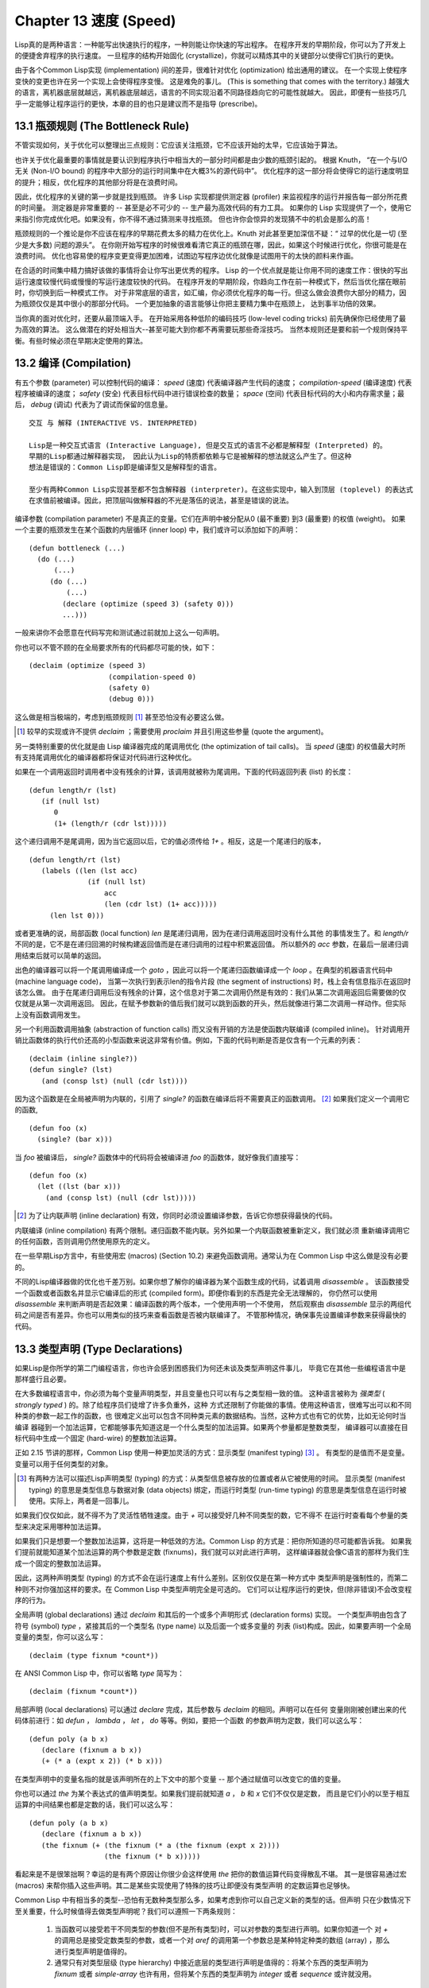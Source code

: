 .. highlight:: cl
   :linenothreshold: 0

Chapter 13 速度 (Speed)
**************************************************
Lisp真的是两种语言：一种能写出快速执行的程序，一种则能让你快速的写出程序。
在程序开发的早期阶段，你可以为了开发上的便捷舍弃程序的执行速度。
一旦程序的结构开始固化 (crystallize)，你就可以精炼其中的关键部分以使得它们执行的更快。

由于各个Common Lisp实现 (implementation) 间的差异，很难针对优化 (optimization) 给出通用的建议。
在一个实现上使程序变快的变更也许在另一个实现上会使得程序变慢。
这是难免的事儿。 (This is something that comes with the territory.)
越强大的语言，离机器底层就越远，离机器底层越远，语言的不同实现沿着不同路径趋向它的可能性就越大。
因此，即便有一些技巧几乎一定能够让程序运行的更快，本章的目的也只是建议而不是指导 (prescribe)。

13.1 瓶颈规则 (The Bottleneck Rule)
==================================
不管实现如何，关于优化可以整理出三点规则：它应该关注瓶颈，它不应该开始的太早，它应该始于算法。

也许关于优化最重要的事情就是要认识到程序执行中相当大的一部分时间都是由少数的瓶颈引起的。
根据 Knuth， “在一个与I/O无关 (Non-I/O bound) 的程序中大部分的运行时间集中在大概3%的源代码中”。
优化程序的这一部分将会使得它的运行速度明显的提升；相反，优化程序的其他部分将是在浪费时间。

因此，优化程序的关键的第一步就是找到瓶颈。
许多 Lisp 实现都提供测定器 (profiler) 来监视程序的运行并报告每一部分所花费的时间量。
测定器是非常重要的 -- 甚至是必不可少的 -- 生产最为高效代码的有力工具。
如果你的 Lisp 实现提供了一个，使用它来指引你完成优化吧。如果没有，你不得不通过猜测来寻找瓶颈。
但也许你会惊异的发现猜不中的机会是那么的高！

瓶颈规则的一个推论是你不应该在程序的早期花费太多的精力在优化上。Knuth 对此甚至更加深信不疑：“
过早的优化是一切 (至少是大多数) 问题的源头”。
在你刚开始写程序的时候很难看清它真正的瓶颈在哪，因此，如果这个时候进行优化，你很可能是在浪费时间。
优化也容易使的程序变更变得更加困难，试图边写程序边优化就像是试图用干的太快的颜料来作画。

在合适的时间集中精力搞好该做的事情将会让你写出更优秀的程序。
Lisp 的一个优点就是能让你用不同的速度工作：很快的写出运行速度较慢代码或慢慢的写运行速度较快的代码。
在程序开发的早期阶段，你趋向工作在前一种模式下，然后当优化摆在眼前时，你切换到后一种模式工作。
对于非常底层的语言，如汇编，你必须优化程序的每一行。但这么做会浪费你大部分的精力，因为瓶颈仅仅是其中很小的那部分代码。
一个更加抽象的语言能够让你把主要精力集中在瓶颈上， 达到事半功倍的效果。

当你真的面对优化时，还要从最顶端入手。
在开始采用各种低阶的编码技巧 (low-level coding tricks) 前先确保你已经使用了最为高效的算法。
这么做潜在的好处相当大--甚至可能大到你都不再需要玩那些奇淫技巧。
当然本规则还是要和前一个规则保持平衡。有些时候必须在早期决定使用的算法。

13.2 编译 (Compilation)
==================================================
有五个参数 (parameter) 可以控制代码的编译： *speed* (速度) 代表编译器产生代码的速度；
*compilation-speed* (编译速度) 代表程序被编译的速度； *safety* (安全) 代表目标代码中进行错误检查的数量；
*space* (空间) 代表目标代码的大小和内存需求量；最后， *debug* (调试) 代表为了调试而保留的信息量。

::

   交互 与 解释 (INTERACTIVE VS. INTERPRETED)

   Lisp是一种交互式语言 (Interactive Language), 但是交互式的语言不必都是解释型 (Interpreted) 的。
   早期的Lisp都通过解释器实现， 因此认为Lisp的特质都依赖与它是被解释的想法就这么产生了。但这种
   想法是错误的：Common Lisp即是编译型又是解释型的语言。

   至少有两种Common Lisp实现甚至都不包含解释器 (interpreter)。在这些实现中，输入到顶层 (toplevel) 的表达式
   在求值前被编译。因此，把顶层叫做解释器的不光是落伍的说法，甚至是错误的说法。

编译参数 (compilation parameter) 不是真正的变量。它们在声明中被分配从0 (最不重要) 到3 (最重要) 的权值 (weight)。
如果一个主要的瓶颈发生在某个函数的内层循环 (inner loop) 中，我们或许可以添加如下的声明：
::
   (defun bottleneck (...)
     (do (...)
         (...)
        (do (...)
            (...)
           (declare (optimize (speed 3) (safety 0)))
           ...)))
一般来讲你不会愿意在代码写完和测试通过前就加上这么一句声明。

你也可以不管不顾的在全局要求所有的代码都尽可能的快，如下：
::
   (declaim (optimize (speed 3)
                      (compilation-speed 0)
                      (safety 0)
                      (debug 0)))
这么做是相当极端的，考虑到瓶颈规则 [1]_ 甚至恐怕没有必要这么做。

.. [1] 较早的实现或许不提供 *declaim* ；需要使用 *proclaim* 并且引用这些参量 (quote the argument)。

另一类特别重要的优化就是由 Lisp 编译器完成的尾调用优化 (the optimization of tail calls)。
当 *speed* (速度) 的权值最大时所有支持尾调用优化的编译器都将保证对代码进行这种优化。

如果在一个调用返回时调用者中没有残余的计算，该调用就被称为尾调用。下面的代码返回列表 (list) 的长度：
::
   (defun length/r (lst)
      (if (null lst)
         0
         (1+ (length/r (cdr lst)))))
这个递归调用不是尾调用，因为当它返回以后，它的值必须传给 *1+* 。相反，这是一个尾递归的版本，
::
   (defun length/rt (lst)
      (labels ((len (lst acc)
                 (if (null lst)
                     acc
                     (len (cdr lst) (1+ acc)))))
        (len lst 0)))
或者更准确的说，局部函数 (local function) *len* 是尾递归调用，因为在递归调用返回时没有什么其他
的事情发生了。和 *length/r* 不同的是，它不是在递归回溯的时候构建返回值而是在递归调用的过程中积累返回值。
所以额外的 *acc* 参数，在最后一层递归调用结束后就可以简单的返回。

出色的编译器可以将一个尾调用编译成一个 *goto* ，因此可以将一个尾递归函数编译成一个 *loop* 。在典型的机器语言代码中 (machine language code)，
当第一次执行到表示len的指令片段 (the segment of instructions) 时，栈上会有信息指示在返回时该怎么做。
由于在尾递归调用后没有残余的计算，这个信息对于第二次调用仍然是有效的：我们从第二次调用返回后需要做的仅仅就是从第一次调用返回。
因此，在赋予参数新的值后我们就可以跳到函数的开头，然后就像进行第二次调用一样动作。但实际上没有函数调用发生。

另一个利用函数调用抽象 (abstraction of function calls) 而又没有开销的方法是使函数内联编译 (compiled inline)。
针对调用开销比函数体的执行代价还高的小型函数来说这非常有价值。例如，下面的代码判断是否是仅含有一个元素的列表：
::
   (declaim (inline single?))
   (defun single? (lst)
      (and (consp lst) (null (cdr lst))))
因为这个函数是在全局被声明为内联的，引用了 *single?* 的函数在编译后将不需要真正的函数调用。 [2]_ 如果我们定义一个调用它的函数,
::
   (defun foo (x)
     (single? (bar x)))
当 *foo* 被编译后， *single?* 函数体中的代码将会被编译进 *foo* 的函数体，就好像我们直接写：
::
   (defun foo (x)
     (let ((lst (bar x)))
       (and (consp lst) (null (cdr lst)))))

.. [2] 为了让内联声明 (inline declaration) 有效，你同时必须设置编译参数，告诉它你想获得最快的代码。

内联编译 (inline compilation) 有两个限制。递归函数不能内联。另外如果一个内联函数被重新定义，我们就必须
重新编译调用它的任何函数，否则调用仍然使用原先的定义。

在一些早期Lisp方言中，有些使用宏 (macros) (Section 10.2) 来避免函数调用。通常认为在 Common Lisp 中这么做是没有必要的。

不同的Lisp编译器做的优化也千差万别。如果你想了解你的编译器为某个函数生成的代码，试着调用 *disassemble* 。
该函数接受一个函数或者函数名并显示它编译后的形式 (compiled form)。即便你看到的东西是完全无法理解的，
你仍然可以使用 *disassemble* 来判断声明是否起效果：编译函数的两个版本，一个使用声明一个不使用，
然后观察由 *disassemble* 显示的两组代码之间是否有差异。你也可以用类似的技巧来查看函数是否被内联编译了。
不管那种情况，确保事先设置编译参数来获得最快的代码。

13.3 类型声明 (Type Declarations)
================================
如果Lisp是你所学的第二门编程语言，你也许会感到困惑我们为何还未谈及类型声明这件事儿，
毕竟它在其他一些编程语言中是那样盛行且必要。

在大多数编程语言中，你必须为每个变量声明类型，并且变量也只可以有与之类型相一致的值。
这种语言被称为 *强类型* ( *strongly typed* ) 的。除了给程序员们徒增了许多负重外，这种
方式还限制了你能做的事情。使用这种语言，很难写出可以和不同种类的参数一起工作的函数，也
很难定义出可以包含不同种类元素的数据结构。当然，这种方式也有它的优势，比如无论何时当编译
器碰到一个加法运算，它都能够事先知道这是一个什么类型的加法运算。如果两个参量都是整数类型，
编译器可以直接在目标代码中生成一个固定 (hard-wire) 的整数加法运算。

正如 2.15 节讲的那样，Common Lisp 使用一种更加灵活的方式：显示类型 (manifest typing) [3]_ 。
有类型的是值而不是变量。变量可以用于任何类型的对象。

.. [3] 有两种方法可以描述Lisp声明类型 (typing) 的方式：从类型信息被存放的位置或者从它被使用的时间。
       显示类型 (manifest typing) 的意思是类型信息与数据对象 (data objects) 绑定，而运行时类型
       (run-time typing) 的意思是类型信息在运行时被使用。实际上，两者是一回事儿。

如果我们仅仅如此，就不得不为了灵活性牺牲速度。由于 *+* 可以接受好几种不同类型的数，它不得不
在运行时查看每个参量的类型来决定采用哪种加法运算。

如果我们只是想要一个整数加法运算，这将是一种低效的方法。Common Lisp 的方式是：把你所知道的尽可能都告诉我。
如果我们提前就能知道某个加法运算的两个参数是定数 (fixnums)，我们就可以对此进行声明，
这样编译器就会像C语言的那样为我们生成一个固定的整数加法运算。

因此，这两种声明类型 (typing) 的方式不会在运行速度上有什么差别。区别仅仅是在第一种方式中
类型声明是强制性的，而第二种则不对你强加这样的要求。在 Common Lisp 中类型声明完全是可选的。
它们可以让程序运行的更快，但(除非错误)不会改变程序的行为。

全局声明 (global declarations) 通过 *declaim* 和其后的一个或多个声明形式 (declaration forms) 实现。
一个类型声明由包含了符号 (symbol) *type* ，紧接其后的一个类型名 (type name) 以及后面一个或多变量的
列表 (list)构成。因此，如果要声明一个全局变量的类型，你可以这么写：
::
   (declaim (type fixnum *count*))
在 ANSI Common Lisp 中，你可以省略 *type* 简写为：
::
   (declaim (fixnum *count*))

局部声明 (local declarations) 可以通过 *declare* 完成，其后参数与 *declaim* 的相同。声明可以在任何
变量刚刚被创建出来的代码体前进行：如 *defun* ， *lambda* ， *let* ， *do* 等等。例如，要把一个函数
的参数声明为定数，我们可以这么写：
::
   (defun poly (a b x)
      (declare (fixnum a b x))
      (+ (* a (expt x 2)) (* b x)))
在类型声明中的变量名指的就是该声明所在的上下文中的那个变量 -- 那个通过赋值可以改变它的值的变量。

你也可以通过 *the* 为某个表达式的值声明类型。如果我们提前就知道 *a* ， *b* 和 *x* 它们不仅仅是定数，
而且是它们小的以至于相互运算的中间结果也都是定数的话，我们可以这么写：
::
   (defun poly (a b x)
      (declare (fixnum a b x))
      (the fixnum (+ (the fixnum (* a (the fixnum (expt x 2))))
                     (the fixnum (* b x)))))
看起来是不是很笨拙啊？幸运的是有两个原因让你很少会这样使用 *the* 把你的数值运算代码变得散乱不堪。
其一是很容易通过宏 (macros) 来帮你插入这些声明。其二是某些实现使用了特殊的技巧让即便没有类型声明
的定数运算也足够快。

Common Lisp 中有相当多的类型--恐怕有无数种类型那么多，如果考虑到你可以自己定义新的类型的话。但声明
只在少数情况下至关重要，什么时候值得去做类型声明呢？我们可以遵照一下两条规则：

   1. 当函数可以接受若干不同类型的参数(但不是所有类型)时，可以对参数的类型进行声明。如果你知道一个
      对 *+* 的调用总是接受定数类型的参数，或者一个对 *aref* 的调用第一个参数总是某种特定种类的数组 (array)
      ，那么进行类型声明是值得的。

   2. 通常只有对类型层级 (type hierarchy) 中接近底层的类型进行声明是值得的：将某个东西的类型声明为
      *fixnum* 或者 *simple-array* 也许有用，但将某个东西的类型声明为 *integer* 或者 *sequence* 或许就没用。

类型声明对内容复杂的对象特别重要，这包括数组 (arrays)、结构 (structures) 和实例 (instances)。
这些声明可以在两个方面提升效率：除了可以让编译器来决定函数参数的类型以外，它们也使得在内存中用更为高效的方
式表示这些对象成为可能。

如果对数组元素的类型一无所知的话，这些元素在内存中就不得不用一组指针 (a block of pointers) 来表示。
但假如预先就知道数组包含的元素仅仅是 -- 比方说 -- 双精度浮点数 (double-floats)，那么这个数组就可以用一组实际的
双精度浮点数来表示。这样数组将占用更少的空间，因为我们不再需要额外的指针指向每一个双精度浮点数；同时，
对数组元素的访问也将更快，因为我们不必沿着指针去读取和写元素。

你可以通过 *make-array* 的 *:element-type* 参数指定数组包含值的种类。这样的数组被称为 *特化数组* (specialized array)。
图 13.1 为我们展示了在多数实现上如下代码求值后发生的事情：
::
   (setf x (vector 1.234d0 2.345d0 3.456d0)
         y (make-array 3 :element-type 'double-float)
         (aref y 0) 1.234d0
         (aref y 1) 2.345d0
         (aref y 2）3.456d0))

图 13.1 中的每一个矩形方格代表内存中的一个字 (a word of memory)。这两个数组都由未特别指明长度的头部 (header) 以及后续
三个元素的某种表示构成。对于 *x* 来说，每个元素都由一个指针表示。此时每个指针碰巧都指向双精度浮点数，但实际上
我们可以存储任何类型的对象到这个向量 (vector) 中。对 *y* 来说，每个元素实际上都是双精度浮点数。 *y* 更快而且占用更少
空间，但意味着它的元素只能是双精度浮点数。

注意我们使用 *aref* 来引用 *y* 的元素。一个特化的向量不再是一个简单向量 (simple vector)，因此我们不再能够通过 *svref*
来引用它的元素。

除了在创建数组时指定元素的类型，你还应该在使用数组的代码中声明数组的维度 (dimensions) 以及它的元素类型。
一个完整的向量声明如下：
::
   (declare (type (vector fixnum 20) v))
声明一个仅含有定数的长度固定为20的向量。

最为通用的数组声明形式由数组类型以及紧接其后的元素类型和一个维度列表构成：
::
   (declare (type (simple-array fixnum (4 4)) ar))
图 13.2 展示了如何创建一个 1000*1000 的单精度浮点数数组，以及如何写一个将该数组元素相加的函数。
数组以行主序 (row-major order)存储，在遍历时也应尽可能以此序进行。

我们将用 *time* 来比较 *sum-elts* 在有声明和无声明两种情况下的性能。 
*time* 宏显示表达式求值所花费时间的某种度量(some measure) (依赖于实现)。对被编译的函数求取时间才是有意义的。
在某个实现中，如果我们以获取最快速代码的编译参数编译 *sum-elts* ，它将在不到半秒的时间内返回：
::
   > (time (sum-elts a))
   User Run Time = 0.43 seconds
   1000000.0
如果我们把 *sum-elts* 中的类型声明去掉并重新编译它，同样的计算将花费超过5秒的时间：
::
   > (time (sum-elts a))
   User Run Time = 5.17 seconds
   1000000.0

类型声明的重要性 -- 特别是对数组和数来说 -- 怎么强调都不过分。这里，仅仅两行代码就可以让 *sum-elts* 变快 12 倍。

13.4 避免垃圾 (Garbage Avoidance)
===================================================
就像Lisp允许你推后对变量类型的考虑一样，它也允许你推后对内存分配 (memory allocation) 的考虑。在程序的早期阶段
不用去考虑内存分配 (或者棘手的 bug ) 将解放你的想象力。当程序成熟时，它可以依赖更少的动态分配从而变得更快。

然而，较少的构建 (consing) 并不总是让程序更快。对于那些依赖着低端 (bad) 垃圾回收器 (garbage collector) 的Lisp实现来说，过多的
构建 (cons) 容易让程序运行缓慢。多数Lisp实现一直都还使用着低端垃圾回收器，因此高效的程序应尽可能少的构建就变成了一种
传统。最近的发展完全改变了这种传统观点。一些实现上现在已经拥有了相当先进 (sophisticated) 的垃圾回收器，它构建新对象然后
抛弃它们而不是回收这些对象，这样就会更高效。

本节介绍几种让程序构建更少的方法。 但是否构建少了就能让你的程序运行的更快还依赖于实现。最佳忠告依然是自己去试一下吧。
为了减少构建你需要做很多事。有些是不会改变你程序的形状的。例如，其中最简单的就是使用解构函数 (destructive function)。
下表中罗列一些常用的函数以及与它们对应的解构版本。
+-------------------+-------------------+
|      SAFE         |   DESTRUCTIVE     |
| append            | nconc             |
| reverse           | nreverse          |
| remove            | delete            |
| remove-if         | delete-if         |
| remove-duplicates | delete-duplicates |
| subst             | nsubst            |
| subst-if          | nsubst-if         |
| union             | nunion            |
| intersection      | nintersection     |
| set-difference    | nset-difference   |
+-------------------+-------------------+
当你知道修改一个列表是安全的时候，你可以使用 *delete* 替换 *remove* ， *nreverse* 替换 *reverse 等等。

即便你想完全摆脱构建，你也不必放弃在运行中 (on the fly) 创建对象的可能性。
你需要避免的是在运行中为它们分配空间和通过垃圾回收来收回空间。通用方案是你自己预先分配内存块
(block of memory)，以及明确回收用过的块。 *预先* 可能意味着在编译期或者某些初始化例程 (routine) 中。
具体情况还应具体分析 (When speed begins to matter depends on the application)。

例如，当情况允许我们利用一个有限大小的堆栈时，我们可以让堆栈在一个已经分配了的向量中增长或缩减，而不是构建
它。Common Lisp 内建支持把向量作为堆栈使用。如果我们传给 *make-array* 可选的 *fill-pointer* 参数，
我们将得到一个看起来可以扩展 (expendable) 的向量。 *make-array* 的第一个参数指定了分配给向量的存储量，而
*fill-pointer* 指定了初始有效长度：
::
   > (setf *print-array* t)
   T
   > (setf vec (make-array 10 :fill-pointer 2
                              :initial-element nil))
   #(NIL NIL)
我们刚刚制造的向量对于序列函数 (sequence function) 来说仍好像只含有两个元素，
::
   > (length vec)
   2
但它能够增长直到十个元素。因为 *vec* 有一个填充指针 (fill pointer)，我们可以使用 *vector-push* 和 *vector-pop*
函数推入和弹出元素，就像它是一个列表一样：
::
   > (vector-push 'a vec)
   2
   > vec
   #(NIL NIL A)
   > (vector-pop vec)
   A
   > vec
   #(NIL NIL)
当我们调用 *vector-push* 时，它增加填充指针并返回它过去的值。只要填充指针小于 *make-array* 的第一个参数，我们
就可以向这个向量中压入 (push) 新元素；当空间用尽时， *vector-push* 返回 *nil* 。目前我们还可以向 *vec* 中
压入八个元素。
使用带有填充指针的向量有一个缺点，就是它们不再是简单向量 (simple vector)。我们不得不使用 *aref* 来代替 *svref*
引用元素。代价需要和潜在的收益保持平衡。

当应用 (applications) 涉及很长的序列时，你可以用 *map-into* 代替 *map* 。 *map-into* 的第一个参数不是一个序列类型
而是一个实际的序列，用来存储结果。这个序列可以是该函数接受的其他序列参数中的任何一个。所以，打个比方，如果你想为一个向量
的每个元素加1，你可以这么写：
::
   (setf v (map-into v #'1+ v))

图 13.3 展示了一个使用大向量 (large vector) 应用的例子：一个生成简单的同韵字辞典 (或者更确切的说，一个不完全韵辞典)
的程序。函数 *read-line* 从一个每行仅含有一个单词的文件中读取单词，而函数 *write-words* 将它们按照字母的逆序打印出来。
比如，输出的起始可能是
::
   a amoeba alba samba marimba...
结束是
::
   ...megahertz gigahertz jazz buzz fuzz
利用填充指针和 *map-into* ，我们可以把程序写的既简单又高效的。

在数值应用中要当心大数 (bignums)。 大数运算需要构建，因此也就会比较慢。但即便你的程序在最后必须返回大数，你也可以通过让
中间结果保持为定数的安排来使它更高效。另一个避免垃圾回收的方法是鼓励编译器在栈上分配对象而不是在堆上。如果你知道你只是临时
需要某个东西，你可以通过将它声明为 *dynamic extent* 来避免在堆上分配空间。

通过将一个变量声明为动态范围 (dynamic extent) 的，你告诉编译器变量的值应该和变量保持相同的生命期。什么时候值的生命期比
变量长呢？这里有个例子：
::
   (defun our-reverse (lst)
     (let ((rev nil))
       (dolist (x lst)
         (push x rev))
       rev))
在 *our-reverse* 中，作为参数传入的列表以逆序被收集到 *rev* 中。当函数返回时，变量 *rev* 将不复存在。然而，它的值 --
逆序的列表 -- 将继续存活：它被送回调用函数 (calling function)，一个知道它的命运何去何从的地方。

相比之下，考虑如下 *adjoin* 实现：
::
   (defun our-adjoin (obj lst &rest args)
     (if (apply #'member obj lst args)
         lst
	 (cons obj lst)))

在这个例子中，我们可以从函数的定义看出 *args* 参数中的列表哪儿也没去。它不必比存储它的变量活的更久。在这种情形下把它声明为
动态范围的就比较有意义。如果我们加上这样的声明：
::
   (defun our-adjoin (obj lst &rest args)
     (declare (dynamic-extent args))
     (if (apply #'member obj lst args)
         lst
	 (cons obj lst)))
那么编译器就可以 (但不是必须) 在栈上为 *args* 分配空间，在 *our-adjoin* 返回后将会被自动释放。

13.5 示例: 存储池 (Example: Pools)
=======================================
对于涉及数据结构 (data structure) 的应用，你可以通过在一个存储池 (pool) 中预先分配一定数量的结构来避免动态分配。
当你需要一个结构时，你从池中取得一份，当你用完后，再把它送回池中。为了演示存储池的使用，我们将快速的编写一段记录港口中船舶
数量的程序原型 (prototype of a program)，然后用存储池的方式重写它。

图 13.4 中展示的是第一个版本。 全局变量 *\*harbor** 是一个船只的列表， 每一艘船只由一个 *ship* 结构表示。 函数 *enter*
在船只进入港口时被调用； *find-ship* 根据给定名字 (如果有的话) 来寻找对应的船只；最后， *leave* 在船只离开港口时被调用。

一个程序的初始版本这么写棒呆了 (a perfectly good way)，但它会产生许多的垃圾。当这个程序运行时，它会在两个方面构建：当
船只进入港口时，新的结构将会被分配；而 *\*harbor** 的每一次增大都需要使用构建。

我们可以通过在编译期分配空间来消除这两种构建源 (sources of consing)。图 13.5 展示了程序的第二个版本，它根本不会构建。

严格说来，新的版本仍然会构建，只是不在运行期。在第二个版本中， *harbor*从列表变成了哈希表，所以它所有的空间都在编译期分配了。
一千个 *ship* 结构体也会在编译期被创建出来，并被保存在向量池 (vector pool) 中。(如果 *:fill-pointer* 参数为 *t* ，
填充指针将指向向量的末尾。) 此时，当 *enter* 需要一个新的结构时，它只需从池中取来一个便是，不用再调用 *make-ship* 。
而且当 *leave* 从 *harbor* 中移除一艘 *ship* 时，它把它送回池中而不是抛弃它。

我们使用存储池的行为实际上是肩负起内存管理的工作。这是否会让我们的程序更快仍取决于我们的 Lisp 实现怎样管理内存。总的说来，
只有在那些仍使用着原始垃圾回收器的实现中，或者在那些对 GC 的不可预见性比较敏感的实时应用中才值得一试。

13.6 快速操作符 (Fast Operators)
=======================================
本章一开始就宣称 Lisp 是两种不同的语言。就某种意义来讲这确实是正确的。如果你仔细看过 Common Lisp 的设计，你会发现某些
特性主要是为了速度，而另外一些主要为了方便。

例如，你可以通过三个不同的函数取得向量给定位置上的元素： *elt* 、 *aref* 、 *svref* 。如此的多样性使允许你把一个程序
的性能提升到极致 (allow you to squeeze as much performance out of a program as possible)。 所以如果你可以
使用 *svref* ，完事儿！ 相反，如果对某段程序来说速度很重要的话，或许不应该调用 *elt* ，它既可以用于数组也可以用于列表。

对于列表来说，你应该调用 *nth* ，而不是 *elt* 。然而只有单一的一个函数 -- *length* -- 用于计算任何一个序列的长度。
为什么 Common Lisp 不单独为列表提供一个特定的版本呢？因为如果你的程序正在计算一个列表的长度，它在速度上已经输了。在这个
例子中，就像许多其他的例子一样，语言的设计暗示了哪些会是快速的而哪些不是。

另一对相似的函数是 *eql* 和 *eq* 。前者是验证同一性 (identity) 的默认断言 (predicate) ，但如果你知道参数不会是
字符或者数字时，使用后者其实更快。两个对象 *eq* 只有当它们处在相同的内存位置上时才成立。数字和字符可能不会与任何特定的内存
位置相关，因此 *eq* 不适用于它们 (即便多数实现中它仍然能用于定数)。对于其他任何种类的参数， *eq* 和 *eql* 将返回相同的值。

使用 *eq* 来比较对象总是最快的，因为 Lisp 所需要比较的仅仅是指向对象的指针。因此 *eq* 哈希表 (如图 13.5 所示) 应该
会提供最快的访问 (access)。 在一个 *eq* 哈希表中， *gethash* 可以只根据指针查找，甚至不需要查看它们指向的是什么。
然而，访问不是唯一要考虑的事情； *eq* 和 *eql* 哈希表在拷贝型垃圾回收算法 (copying garbage collection algorithm)
中会引起额外的开销，因为垃圾回收后它们需要被重新哈希 (rehashing)。如果这变成了一个问题，最好的解决方案是使用一个把定数
作为键值的 *eql* 哈希表。

当讨论的函数有一个余留参数 (rest parameter) 时，调用 *reduce* 可能是比 *apply* 更高效的一种方式。例如，相比
::
   (apply #'+ '(1 2 3))

写成如下可以更高效：
::
   (reduce #'+ '(1 2 3))

它不仅有助于调用正确的函数，还有助于按照正确的方式调用它们。余留 (rest)、可选 (optional) 和关键字 (keyword) 参数
是昂贵的。只使用普通 (ordinary) 参数，函数调用中的参量会被调用者简单的留在被调者能够找到的地方。但其他种类的参数涉及
运行时的处理。关键字参数是最差的。针对内建函数，优秀的编译器采用特殊的办法把使用关键字参量的调用编译为快速的代码 (fast code)。
但对于你自己的函数避免在程序中速度敏感的部分使用它们只有好处没有坏处 (just as well)。另外，不把大量的参量都放到
余留参数中也是明智的举措，如果这可以避免的话。

不同的编译器有时也会有一些它们独到优化。例如，有些编译器可以针对键值是一个狭小范围中的整数的 *case* 语句进行优化。
查看你的用户手册来了解那些实现特有的优化的建议吧。

13.7 二阶段开发 (Two-Phase Development)
==================================================
在以速度至上的应用中，你也许想要使用如 C 或者 汇编 的低级语言来重写一个 Lisp 程序的某部分。你可以对用任何语言编写的程序
使用这一技巧 -- C 程序的关键部分经常用汇编重写 -- 但语言越抽象，用两阶段 (two phases) 开发程序的好处就越明显。

Common Lisp 没有规定如何集成其他语言所编写的代码。这部分留给了实现决定，而几乎所有的实现都提供了某种方式来实现它。
使用一种语言编写程序然后用另一种语言重写它其中部分看起来可能是一种浪费。事实上，经验显示这是一种好的开发软件的方式。
先针对功能、然后是速度比试着同时达成两者来的简单。

如果编程完全是一个机械的过程 -- 简单的把规格说明 (specification) 翻译为代码 -- 在一步中把所有的事情都搞定也许是合理的。
但编程永远不是如此。不论规格多么精确， 编程总是涉及一定量的探索 -- 通常比任何人能预期到的还多的多。

一份好的规格说明也许会让编程看起来像是简单的把它们翻译成代码的。这是一个普遍的误区。编程必定涉及探索，因为规格说明必定含糊不清。
如果它们不含糊的话，它们就都算不上规格说明。

在其他领域，尽可能精准的规格说明也许是可取的。如果你要求一块金属被切割成某种形状，最好准确的说出你想要的。但这个规则不适用于软件，
因为程序和规格说明由相同的东西构成：文本。你不可能编写出完全合意的规范说明。如果规范说明有那么精确的话，它们就变成程序了。

对于存在着可观数量的探索的应用 (再一次，比任何人承认的还要多)，将实现分成两个阶段是值得的。而且在第一阶段中你所使用的手段 
(medium) 不必就是最后的那个。例如，制作铜像的标准方法是先从粘土开始。你先用粘土做一个塑像出来，然后用它做一个模子，
在这个模子中铸造铜像。在最后的塑像中是没有丁点粘土的，但你可以从铜像的形状中认识到它发挥的作用。试想下从一开始就只
用一块儿铜和一个凿子来制造这么个一模一样的塑像要难多少啊！出于相同的原因，首先用 Lisp 来编写程序，然后用 C 改写它
要比从头开始就用 C 编写这个程序要好。

Chapter 13 总结 (Summary)
============================
1. 优化不应开始的过早，应该关注瓶颈，而且应该从算法开始。
2. 有五个不同的参数控制编译。它们可以在本地声明也可以在全局声明。
3. 优秀的编译器能够优化尾调用，将一个尾递归的函数转换为一个循环。内联编译是另一种避免函数调用的方法。
4. 类型声明并不是必须的，但它们可以让一个程序更高效。类型声明对于处理数值和数组的代码特别重要。
5. 少的构建可以让程序更快，特别是在使用着原始的垃圾回收器的实现中。解决方案是使用解构函数、预先分配空间块、以及栈分配。
6. 某些情况下，从预先分配的存储池中提取对象可能是有价值的。
7. Common Lisp 的某些部分是为了速度而设计的，另一些则为了灵活性。
8. 编程必定存在探索的过程。探索和优化应该被分开 -- 有时甚至需要使用不同的语言。

Chapter 13 练习 (Exercises)
==================================
1. 检验你的编译器是否支持 (observe) 内敛声明。
2. 将下述函数重写为尾递归形式。它被编译后能快多少？
::
   (defun foo (x)
     (if (zerop x)
         0
       	 (1+ (foo (1- x)))))
注意：你需要增加额外的参数。
3. 为下述程序增加声明。你能让它们变快多少？
  (a) 在 5.7 节中的日期运算代码。
  (b) 在 9.8 节中的光线跟踪器 (ray-tracer)。
4. 重写 3.15 节中的广度优先搜索 (breadth-first search) 的代码让它尽可能少的使用构建。
5. 使用存储池修改 4.7 节中的二叉搜索 (binary search) 的代码。

